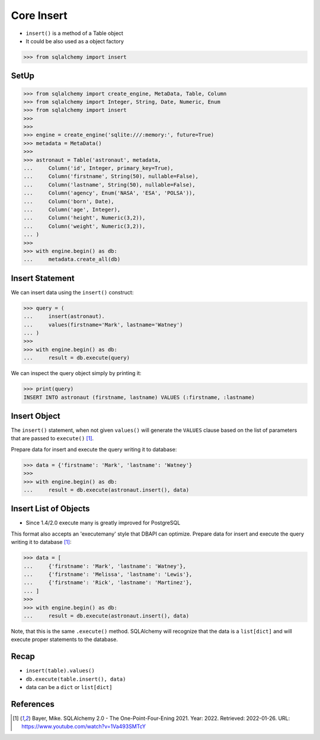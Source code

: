 Core Insert
===========
* ``insert()`` is a method of a Table object
* It could be also used as a object factory

>>> from sqlalchemy import insert


SetUp
-----
>>> from sqlalchemy import create_engine, MetaData, Table, Column
>>> from sqlalchemy import Integer, String, Date, Numeric, Enum
>>> from sqlalchemy import insert
>>>
>>>
>>> engine = create_engine('sqlite:///:memory:', future=True)
>>> metadata = MetaData()
>>>
>>> astronaut = Table('astronaut', metadata,
...     Column('id', Integer, primary_key=True),
...     Column('firstname', String(50), nullable=False),
...     Column('lastname', String(50), nullable=False),
...     Column('agency', Enum('NASA', 'ESA', 'POLSA')),
...     Column('born', Date),
...     Column('age', Integer),
...     Column('height', Numeric(3,2)),
...     Column('weight', Numeric(3,2)),
... )
>>>
>>> with engine.begin() as db:
...     metadata.create_all(db)


Insert Statement
----------------
We can insert data using the ``insert()`` construct:

>>> query = (
...     insert(astronaut).
...     values(firstname='Mark', lastname='Watney')
... )
>>>
>>> with engine.begin() as db:
...     result = db.execute(query)

We can inspect the query object simply by printing it:

>>> print(query)
INSERT INTO astronaut (firstname, lastname) VALUES (:firstname, :lastname)


Insert Object
-------------
The ``insert()`` statement, when not given ``values()`` will generate the
``VALUES`` clause based on the list of parameters that are passed to
``execute()`` [#ytSQLAlchemy20]_.

Prepare data for insert and execute the query writing it to database:

>>> data = {'firstname': 'Mark', 'lastname': 'Watney'}
>>>
>>> with engine.begin() as db:
...     result = db.execute(astronaut.insert(), data)


Insert List of Objects
----------------------
* Since 1.4/2.0 execute many is greatly improved for PostgreSQL

This format also accepts an 'executemany' style that DBAPI can optimize.
Prepare data for insert and execute the query writing it to database
[#ytSQLAlchemy20]_:

>>> data = [
...     {'firstname': 'Mark', 'lastname': 'Watney'},
...     {'firstname': 'Melissa', 'lastname': 'Lewis'},
...     {'firstname': 'Rick', 'lastname': 'Martinez'},
... ]
>>>
>>> with engine.begin() as db:
...     result = db.execute(astronaut.insert(), data)

Note, that this is the same ``.execute()`` method. SQLAlchemy will recognize
that the data is a ``list[dict]`` and will execute proper statements to the
database.


Recap
-----
* ``insert(table).values()``
* ``db.execute(table.insert(), data)``
* data can be a ``dict`` or ``list[dict]``


References
----------
.. [#ytSQLAlchemy20] Bayer, Mike. SQLAlchemy 2.0 - The One-Point-Four-Ening 2021. Year: 2022. Retrieved: 2022-01-26. URL: https://www.youtube.com/watch?v=1Va493SMTcY
